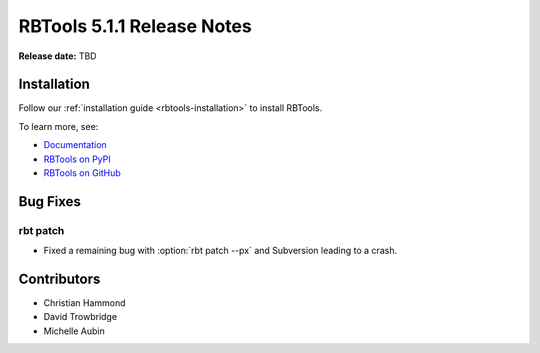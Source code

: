 .. default-intersphinx:: rbt5.x rb-latest


===========================
RBTools 5.1.1 Release Notes
===========================

**Release date:** TBD


Installation
============

Follow our :ref:`installation guide <rbtools-installation>` to install RBTools.

To learn more, see:

* `Documentation <https://www.reviewboard.org/docs/rbtools/5.x/>`_
* `RBTools on PyPI <https://pypi.org/project/rbtools/>`_
* `RBTools on GitHub <https://github.com/reviewboard/rbtools/>`_


Bug Fixes
=========

rbt patch
---------

* Fixed a remaining bug with :option:`rbt patch --px` and Subversion
  leading to a crash.


Contributors
============

* Christian Hammond
* David Trowbridge
* Michelle Aubin
